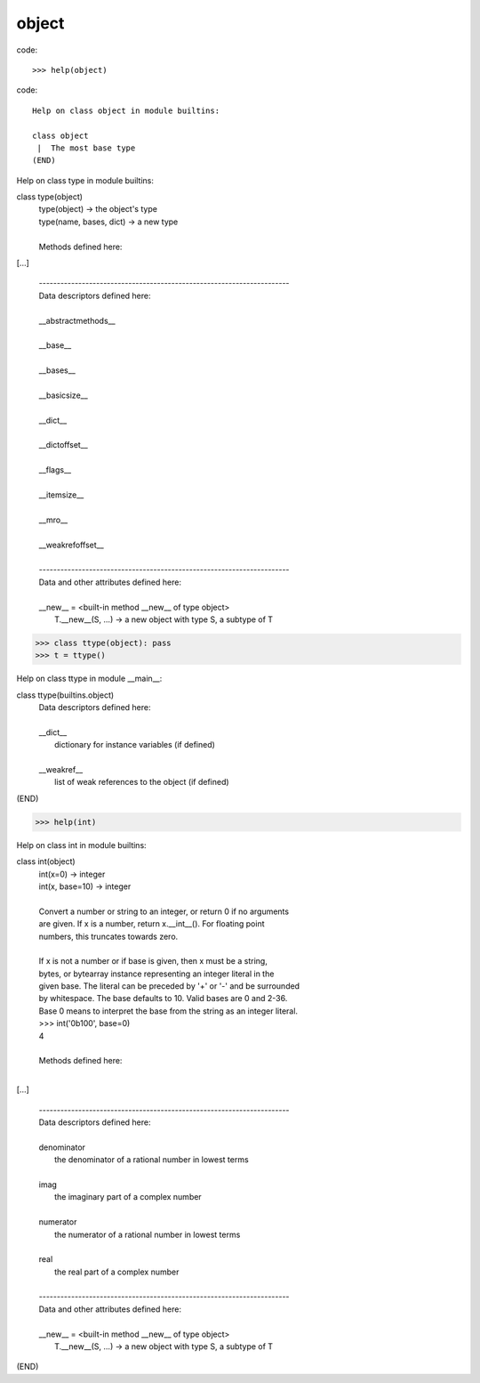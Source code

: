 
object
------

code::

    >>> help(object)

code::

    Help on class object in module builtins:
    
    class object
     |  The most base type
    (END)



Help on class type in module builtins:

class type(object)
 |  type(object) -> the object's type
 |  type(name, bases, dict) -> a new type
 |  
 |  Methods defined here:

[...]

 |  ----------------------------------------------------------------------
 |  Data descriptors defined here:
 |  
 |  __abstractmethods__
 |  
 |  __base__
 |  
 |  __bases__
 |  
 |  __basicsize__
 |  
 |  __dict__
 |  
 |  __dictoffset__
 |  
 |  __flags__
 |  
 |  __itemsize__
 |  
 |  __mro__
 |  
 |  __weakrefoffset__
 |  
 |  ----------------------------------------------------------------------
 |  Data and other attributes defined here:
 |  
 |  __new__ = <built-in method __new__ of type object>
 |      T.__new__(S, ...) -> a new object with type S, a subtype of T






>>> class ttype(object): pass
>>> t = ttype()

Help on class ttype in module __main__:

class ttype(builtins.object)
 |  Data descriptors defined here:
 |  
 |  __dict__
 |      dictionary for instance variables (if defined)
 |  
 |  __weakref__
 |      list of weak references to the object (if defined)
(END)




>>> help(int)

Help on class int in module builtins:

class int(object)
 |  int(x=0) -> integer
 |  int(x, base=10) -> integer
 |  
 |  Convert a number or string to an integer, or return 0 if no arguments
 |  are given.  If x is a number, return x.__int__().  For floating point
 |  numbers, this truncates towards zero.
 |  
 |  If x is not a number or if base is given, then x must be a string,
 |  bytes, or bytearray instance representing an integer literal in the
 |  given base.  The literal can be preceded by '+' or '-' and be surrounded
 |  by whitespace.  The base defaults to 10.  Valid bases are 0 and 2-36.
 |  Base 0 means to interpret the base from the string as an integer literal.
 |  >>> int('0b100', base=0)
 |  4
 |  
 |  Methods defined here:
 |  

[...]

 |  ----------------------------------------------------------------------
 |  Data descriptors defined here:
 |  
 |  denominator
 |      the denominator of a rational number in lowest terms
 |  
 |  imag
 |      the imaginary part of a complex number
 |  
 |  numerator
 |      the numerator of a rational number in lowest terms
 |  
 |  real
 |      the real part of a complex number
 |  
 |  ----------------------------------------------------------------------
 |  Data and other attributes defined here:
 |  
 |  __new__ = <built-in method __new__ of type object>
 |      T.__new__(S, ...) -> a new object with type S, a subtype of T
(END)






